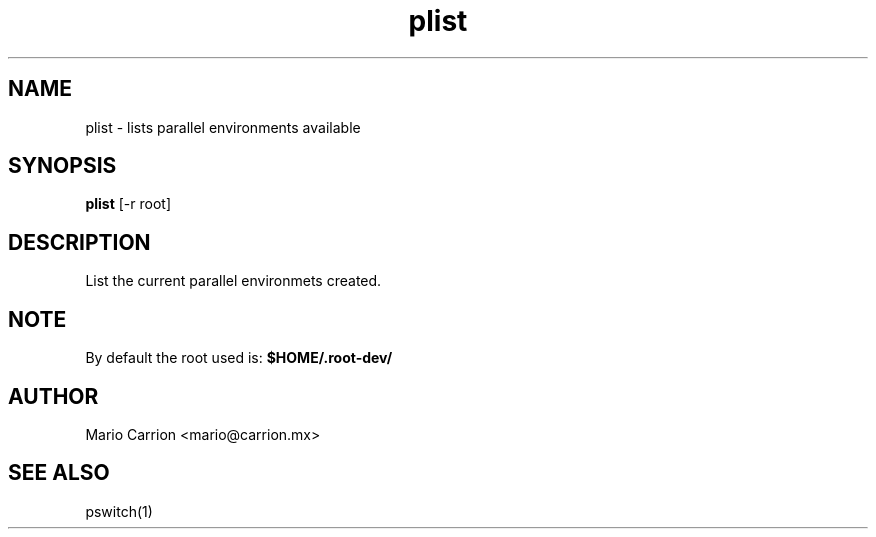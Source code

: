 .TH plist 1  "January 26, 2010" "version 0.1" "USER COMMANDS"
.SH NAME
plist \- lists parallel environments available
.SH SYNOPSIS
.B plist
[\-r root]
.SH DESCRIPTION
List the current parallel environmets created.
.SH NOTE
By default the root used is: 
.B $HOME/.root-dev/
.SH AUTHOR
Mario Carrion <mario@carrion.mx>
.SH SEE ALSO
pswitch(1)
